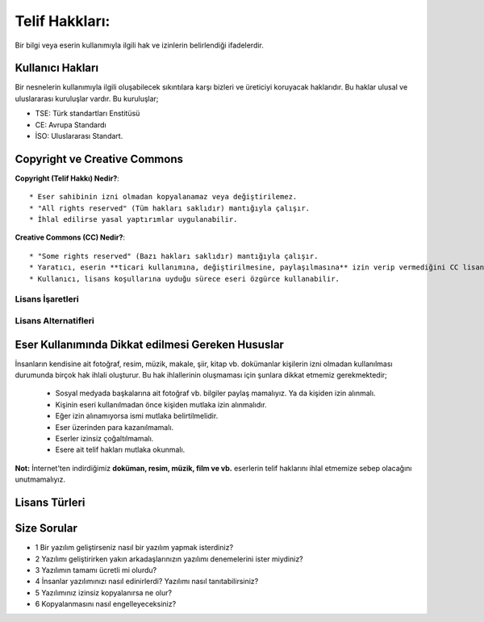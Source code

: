 Telif  Hakkları:
++++++++++++++++

Bir bilgi veya eserin kullanımıyla ilgili hak ve izinlerin belirlendiği ifadelerdir.

**Kullanıcı  Hakları**
----------------------

Bir nesnelerin kullanımıyla ilgili oluşabilecek sıkıntılara karşı bizleri ve üreticiyi koruyacak haklarıdır. Bu haklar ulusal ve uluslararası kuruluşlar vardır. Bu kuruluşlar;

.. image:: /_static/images/telifhaklari-tse-iso-ce.png
  :height: 250
  :width: 350
  :alt: Alternative text
  
- TSE: Türk standartları Enstitüsü
- CE: Avrupa Standardı
- İSO: Uluslararası Standart.

**Copyright ve Creative Commons**
---------------------------------

.. image:: /_static/images/telifhaklari-cr-cc.png
  :height: 250
  :width: 350
  :alt: Alternative text


**Copyright (Telif Hakkı) Nedir?**::

	* Eser sahibinin izni olmadan kopyalanamaz veya değiştirilemez.  
	* "All rights reserved" (Tüm hakları saklıdır) mantığıyla çalışır.  
	* İhlal edilirse yasal yaptırımlar uygulanabilir.  

.. raw:: pdf

   PageBreak
   
**Creative Commons (CC) Nedir?**::

	* "Some rights reserved" (Bazı hakları saklıdır) mantığıyla çalışır.  
	* Yaratıcı, eserin **ticari kullanımına, değiştirilmesine, paylaşılmasına** izin verip vermediğini CC lisans etiketleriyle belirtir.  
	* Kullanıcı, lisans koşullarına uyduğu sürece eseri özgürce kullanabilir.  

**Lisans İşaretleri**
.....................

.. image:: /_static/images/telifhaklari-lisansisaret-cc-1.png
  :width: 400
  :alt: Alternative text

**Lisans Alternatifleri**
.........................

.. image:: /_static/images/telifhaklari-lisansisaret-cc-2.png
  :width: 400
  :alt: Alternative text
.. raw:: pdf

   PageBreak
   

**Eser Kullanımında Dikkat edilmesi Gereken Hususlar**
-------------------------------------------------------

.. image:: /_static/images/telifhaklari-internet.svg
  :width: 500
  :alt: Alternative text
  
İnsanların kendisine ait fotoğraf, resim, müzik, makale, şiir, kitap vb. dokümanlar kişilerin izni olmadan kullanılması durumunda birçok hak ihlali oluşturur. Bu hak ihlallerinin oluşmaması için şunlara dikkat etmemiz gerekmektedir;


    - Sosyal medyada başkalarına ait fotoğraf vb. bilgiler paylaş mamalıyız. Ya da kişiden izin alınmalı.
    - Kişinin eseri kullanılmadan önce kişiden mutlaka izin alınmalıdır.
    - Eğer izin alınamıyorsa ismi mutlaka belirtilmelidir.
    - Eser üzerinden para kazanılmamalı.
    - Eserler izinsiz çoğaltılmamalı.
    - Esere ait telif hakları mutlaka okunmalı.


**Not:** İnternet'ten indirdiğimiz **doküman, resim, müzik, film ve vb.** eserlerin telif haklarını ihlal etmemize sebep olacağını unutmamalıyız.

**Lisans Türleri**
------------------

.. image:: /_static/images/telifhaklari-lisanstur.svg
  :width: 600
  :alt: Alternative text
	

**Size Sorular**
----------------

- 1 Bir yazılım geliştirseniz nasıl bir yazılım yapmak isterdiniz?
- 2 Yazılımı geliştirirken yakın arkadaşlarınızın yazılımı denemelerini ister miydiniz?
- 3 Yazılımın tamamı ücretli mi olurdu?
- 4 İnsanlar yazılımınızı nasıl edinirlerdi? Yazılımı nasıl tanıtabilirsiniz?
- 5 Yazılımınız izinsiz kopyalanırsa ne olur?
- 6 Kopyalanmasını nasıl engelleyeceksiniz?

.. raw:: pdf

   PageBreak
